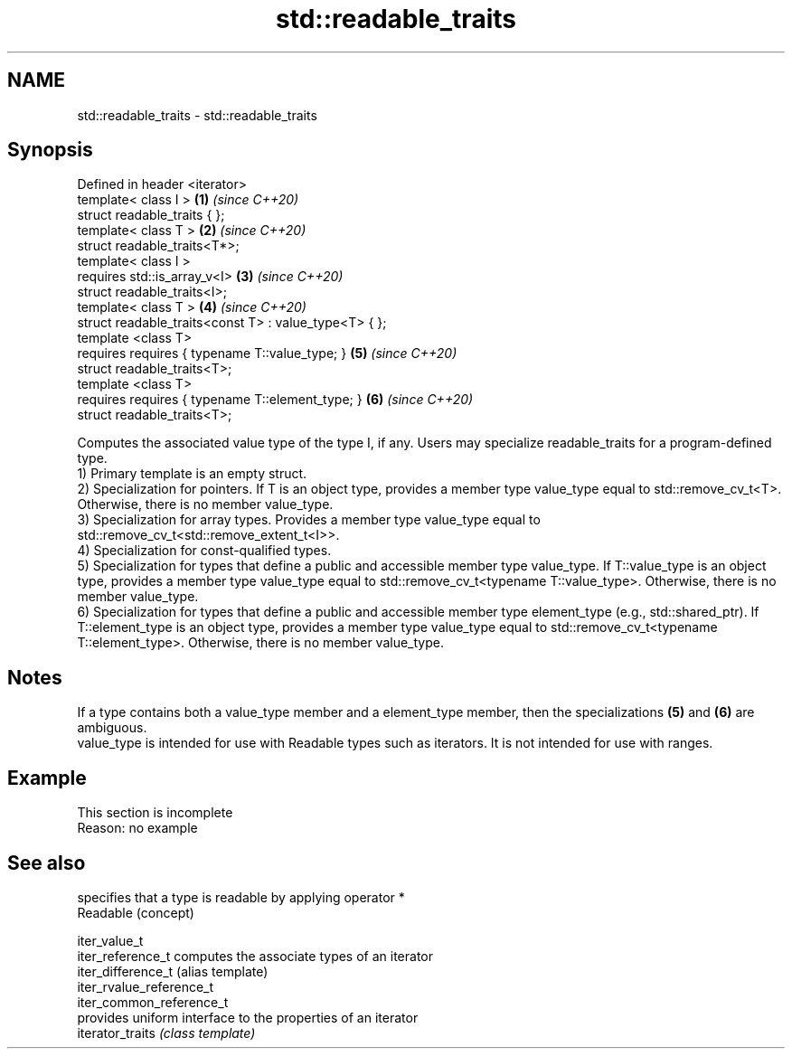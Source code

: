 .TH std::readable_traits 3 "2020.03.24" "http://cppreference.com" "C++ Standard Libary"
.SH NAME
std::readable_traits \- std::readable_traits

.SH Synopsis

  Defined in header <iterator>
  template< class I >                                  \fB(1)\fP \fI(since C++20)\fP
  struct readable_traits { };
  template< class T >                                  \fB(2)\fP \fI(since C++20)\fP
  struct readable_traits<T*>;
  template< class I >
  requires std::is_array_v<I>                          \fB(3)\fP \fI(since C++20)\fP
  struct readable_traits<I>;
  template< class T >                                  \fB(4)\fP \fI(since C++20)\fP
  struct readable_traits<const T> : value_type<T> { };
  template <class T>
  requires requires { typename T::value_type; }        \fB(5)\fP \fI(since C++20)\fP
  struct readable_traits<T>;
  template <class T>
  requires requires { typename T::element_type; }      \fB(6)\fP \fI(since C++20)\fP
  struct readable_traits<T>;

  Computes the associated value type of the type I, if any. Users may specialize readable_traits for a program-defined type.
  1) Primary template is an empty struct.
  2) Specialization for pointers. If T is an object type, provides a member type value_type equal to std::remove_cv_t<T>. Otherwise, there is no member value_type.
  3) Specialization for array types. Provides a member type value_type equal to std::remove_cv_t<std::remove_extent_t<I>>.
  4) Specialization for const-qualified types.
  5) Specialization for types that define a public and accessible member type value_type. If T::value_type is an object type, provides a member type value_type equal to std::remove_cv_t<typename T::value_type>. Otherwise, there is no member value_type.
  6) Specialization for types that define a public and accessible member type element_type (e.g., std::shared_ptr). If T::element_type is an object type, provides a member type value_type equal to std::remove_cv_t<typename T::element_type>. Otherwise, there is no member value_type.

.SH Notes

  If a type contains both a value_type member and a element_type member, then the specializations \fB(5)\fP and \fB(6)\fP are ambiguous.
  value_type is intended for use with Readable types such as iterators. It is not intended for use with ranges.

.SH Example


   This section is incomplete
   Reason: no example


.SH See also


                          specifies that a type is readable by applying operator *
  Readable                (concept)

  iter_value_t
  iter_reference_t        computes the associate types of an iterator
  iter_difference_t       (alias template)
  iter_rvalue_reference_t
  iter_common_reference_t
                          provides uniform interface to the properties of an iterator
  iterator_traits         \fI(class template)\fP





